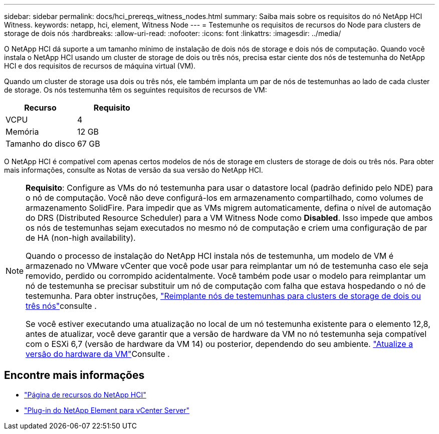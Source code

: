---
sidebar: sidebar 
permalink: docs/hci_prereqs_witness_nodes.html 
summary: Saiba mais sobre os requisitos do nó NetApp HCI Witness. 
keywords: netapp, hci, element, Witness Node 
---
= Testemunhe os requisitos de recursos do Node para clusters de storage de dois nós
:hardbreaks:
:allow-uri-read: 
:nofooter: 
:icons: font
:linkattrs: 
:imagesdir: ../media/


[role="lead"]
O NetApp HCI dá suporte a um tamanho mínimo de instalação de dois nós de storage e dois nós de computação. Quando você instala o NetApp HCI usando um cluster de storage de dois ou três nós, precisa estar ciente dos nós de testemunha do NetApp HCI e dos requisitos de recursos de máquina virtual (VM).

Quando um cluster de storage usa dois ou três nós, ele também implanta um par de nós de testemunhas ao lado de cada cluster de storage. Os nós testemunha têm os seguintes requisitos de recursos de VM:

|===
| Recurso | Requisito 


| VCPU | 4 


| Memória | 12 GB 


| Tamanho do disco | 67 GB 
|===
O NetApp HCI é compatível com apenas certos modelos de nós de storage em clusters de storage de dois ou três nós. Para obter mais informações, consulte as Notas de versão da sua versão do NetApp HCI.

[NOTE]
====
*Requisito*: Configure as VMs do nó testemunha para usar o datastore local (padrão definido pelo NDE) para o nó de computação. Você não deve configurá-los em armazenamento compartilhado, como volumes de armazenamento SolidFire. Para impedir que as VMs migrem automaticamente, defina o nível de automação do DRS (Distributed Resource Scheduler) para a VM Witness Node como *Disabled*. Isso impede que ambos os nós de testemunhas sejam executados no mesmo nó de computação e criem uma configuração de par de HA (non-high availability).

Quando o processo de instalação do NetApp HCI instala nós de testemunha, um modelo de VM é armazenado no VMware vCenter que você pode usar para reimplantar um nó de testemunha caso ele seja removido, perdido ou corrompido acidentalmente. Você também pode usar o modelo para reimplantar um nó de testemunha se precisar substituir um nó de computação com falha que estava hospedando o nó de testemunha. Para obter instruções, link:task_hci_h410crepl.html["Reimplante nós de testemunhas para clusters de storage de dois ou três nós"]consulte .

Se você estiver executando uma atualização no local de um nó testemunha existente para o elemento 12,8, antes de atualizar, você deve garantir que a versão de hardware da VM no nó testemunha seja compatível com o ESXi 6,7 (versão de hardware da VM 14) ou posterior, dependendo do seu ambiente. link:task_hcc_upgrade_management_node.html#upgrade-vm-hardware["Atualize a versão do hardware da VM"]Consulte .

====


== Encontre mais informações

* https://www.netapp.com/hybrid-cloud/hci-documentation/["Página de recursos do NetApp HCI"^]
* https://docs.netapp.com/us-en/vcp/index.html["Plug-in do NetApp Element para vCenter Server"^]

